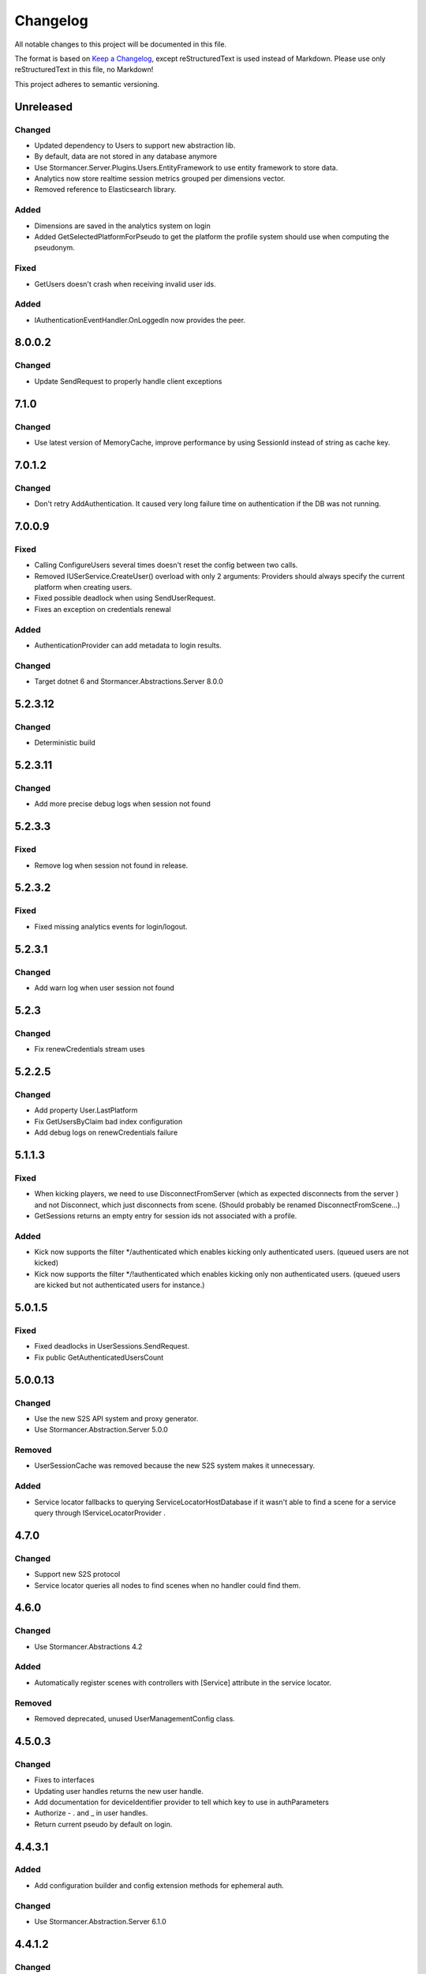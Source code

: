 ﻿=========
Changelog
=========

All notable changes to this project will be documented in this file.

The format is based on `Keep a Changelog <https://keepachangelog.com/en/1.0.0/>`_, except reStructuredText is used instead of Markdown.
Please use only reStructuredText in this file, no Markdown!

This project adheres to semantic versioning.


Unreleased
----------
Changed
*******
- Updated dependency to Users to support new abstraction lib.
- By default, data are not stored in any database anymore
- Use Stormancer.Server.Plugins.Users.EntityFramework to use entity framework to store data.
- Analytics now store realtime session metrics grouped per dimensions vector.
- Removed reference to Elasticsearch library.

Added
*****
- Dimensions are saved in the analytics system on login
- Added GetSelectedPlatformForPseudo to get the platform the profile system should use when computing the pseudonym.
Fixed
*****
- GetUsers doesn't crash when receiving invalid user ids.

Added
*****
- IAuthenticationEventHandler.OnLoggedIn now provides the peer.

8.0.0.2
----------
Changed
*******
- Update SendRequest to properly handle client exceptions

7.1.0
-----
Changed
*******
- Use latest version of MemoryCache, improve performance by using SessionId instead of string as cache key.

7.0.1.2
-------
Changed
*******
- Don't retry AddAuthentication. It caused very long failure time on authentication if the DB was not running.

7.0.0.9
----------
Fixed
*****
- Calling ConfigureUsers several times doesn't reset the config between two calls.
- Removed IUSerService.CreateUser() overload with only 2 arguments: Providers should always specify the current platform when creating users.
- Fixed possible deadlock when using SendUserRequest.
- Fixes an exception on credentials renewal
Added
*****
- AuthenticationProvider can add metadata to login results.
Changed
*******
- Target dotnet 6 and Stormancer.Abstractions.Server 8.0.0

5.2.3.12
--------
Changed
*******
- Deterministic build

5.2.3.11
--------
Changed
*******
- Add more precise debug logs when session not found

5.2.3.3
-------
Fixed
*****
- Remove log when session not found in release.
5.2.3.2
-------
Fixed
*****
- Fixed missing analytics events for login/logout.

5.2.3.1
-------
Changed
*******
- Add warn log when user session not found

5.2.3
-----
Changed
*******
- Fix renewCredentials stream uses

5.2.2.5
-------
Changed
*******
- Add property User.LastPlatform
- Fix GetUsersByClaim bad index configuration
- Add debug logs on renewCredentials failure

5.1.1.3
-------
Fixed
*****
- When kicking players, we need to use DisconnectFromServer (which as expected disconnects from the server ) and not Disconnect, which just disconnects from scene. (Should probably be renamed DisconnectFromScene...)
- GetSessions returns an empty entry for session ids not associated with a profile.
Added
*****
- Kick now supports the filter */authenticated which enables kicking only authenticated users. (queued users are not kicked) 
- Kick now supports the filter */!authenticated which enables kicking only non authenticated users. (queued users are kicked but not authenticated users for instance.) 

5.0.1.5
-------
Fixed
*****
- Fixed deadlocks in UserSessions.SendRequest.
- Fix public GetAuthenticatedUsersCount

5.0.0.13
--------
Changed
*******
- Use the new S2S API system and proxy generator.
- Use Stormancer.Abstraction.Server 5.0.0
Removed
*******
- UserSessionCache was removed because the new S2S system makes it unnecessary.
Added
*****
- Service locator fallbacks to querying ServiceLocatorHostDatabase if it wasn't able to find a scene for a service query through IServiceLocatorProvider .

4.7.0
-------
Changed
*******
- Support new S2S protocol
- Service locator queries all nodes to find scenes when no handler could find them.

4.6.0
------
Changed
*******
- Use Stormancer.Abstractions 4.2
Added
*****
- Automatically register scenes with controllers with [Service] attribute in the service locator.
Removed
*******
- Removed deprecated, unused UserManagementConfig class.

4.5.0.3
-------
Changed
*******
- Fixes to interfaces
- Updating user handles returns the new user handle.
- Add documentation for deviceIdentifier provider to tell which key to use in authParameters
- Authorize - . and _ in user handles.
- Return current pseudo by default on login.

4.4.3.1
----------
Added
*****
- Add configuration builder and config extension methods for ephemeral auth.
Changed
*******
- Use Stormancer.Abstraction.Server 6.1.0

4.4.1.2
----------
Changed
*******
- Don't include authResult in login.success log.
- Add Licence expression to nuget package.

4.2.0
-----
Added
*****
- Key used to encode and decode bearer token is fetched from SA configuration.
4.1.0.1
-------
Added
*****
- New extensibility point: `IAuthenticationEventHandler.OnAuthenticationComplete(AuthenticationResult ctx)`. It is called after authentication and before session creation and provides a way for plugin to override authentication results.
Changed
*******
- IAuthenticationEventHandler now provides default no-op implementations so that implementers are able to only provide the methods they need.

4.0.0.3
----------
Changed
*******
- Update to .NET5.0

3.6.0
-----
Changed
*******

Added
*****
- Client Api in UserSessionController to create and validate a Bearer token containing the client User id.
Removed
*******

